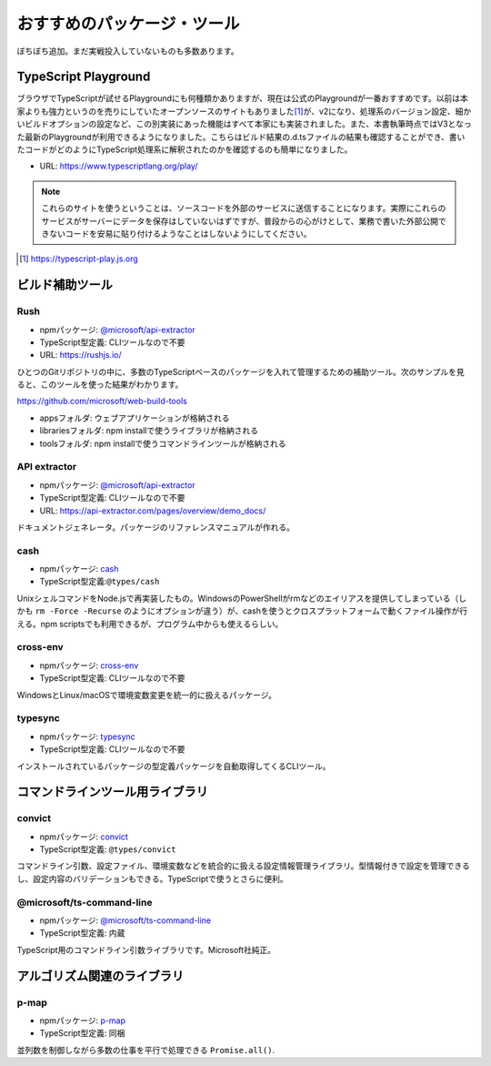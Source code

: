 おすすめのパッケージ・ツール
=================================

ぼちぼち追加。まだ実戦投入していないものも多数あります。

TypeScript Playground
-------------------------------

ブラウザでTypeScriptが試せるPlaygroundにも何種類かありますが、現在は公式のPlaygroundが一番おすすめです。以前は本家よりも強力というのを売りにしていたオープンソースのサイトもありました\ [#]_\ が、v2になり、処理系のバージョン設定、細かいビルドオプションの設定など、この別実装にあった機能はすべて本家にも実装されました。また、本書執筆時点ではV3となった最新のPlaygroundが利用できるようになりました。こちらはビルド結果の.d.tsファイルの結果も確認することができ、書いたコードがどのようにTypeScript処理系に解釈されたのかを確認するのも簡単になりました。

* URL: https://www.typescriptlang.org/play/

.. note::

   これらのサイトを使うということは、ソースコードを外部のサービスに送信することになります。実際にこれらのサービスがサーバーにデータを保存はしていないはずですが、普段からの心がけとして、業務で書いた外部公開できないコードを安易に貼り付けるようなことはしないようにしてください。

.. [#] https://typescript-play.js.org

ビルド補助ツール
--------------------

Rush
~~~~~~~~~~~~~~~~~~~~~~

* npmパッケージ: `@microsoft/api-extractor <https://www.npmjs.com/package/@microsoft/rush>`_
* TypeScript型定義: CLIツールなので不要
* URL: https://rushjs.io/

ひとつのGitリポジトリの中に、多数のTypeScriptベースのパッケージを入れて管理するための補助ツール。次のサンプルを見ると、このツールを使った結果がわかります。

https://github.com/microsoft/web-build-tools

* appsフォルダ: ウェブアプリケーションが格納される
* librariesフォルダ: npm installで使うライブラリが格納される
* toolsフォルダ: npm installで使うコマンドラインツールが格納される

API extractor
~~~~~~~~~~~~~~~~~~~~~~

* npmパッケージ: `@microsoft/api-extractor <https://www.npmjs.com/package/@microsoft/api-extractor>`_
* TypeScript型定義: CLIツールなので不要
* URL: https://api-extractor.com/pages/overview/demo_docs/

ドキュメントジェネレータ。パッケージのリファレンスマニュアルが作れる。

cash
~~~~~~~~~~~~~

* npmパッケージ: `cash <https://www.npmjs.com/package/cash>`_
* TypeScript型定義:``@types/cash`` 

UnixシェルコマンドをNode.jsで再実装したもの。WindowsのPowerShellがrmなどのエイリアスを提供してしまっている（しかも ``rm -Force -Recurse`` のようにオプションが違う）が、cashを使うとクロスプラットフォームで動くファイル操作が行える。npm scriptsでも利用できるが、プログラム中からも使えるらしい。

.. todo:: cashにexportがあるので、cross-envはいらないかも？


cross-env
~~~~~~~~~~~~~~~

* npmパッケージ: `cross-env <https://www.npmjs.com/package/cross-env>`_
* TypeScript型定義: CLIツールなので不要

WindowsとLinux/macOSで環境変数変更を統一的に扱えるパッケージ。

typesync
~~~~~~~~~~~~~~~

* npmパッケージ: `typesync <https://www.npmjs.com/package/typesync>`_
* TypeScript型定義: CLIツールなので不要

インストールされているパッケージの型定義パッケージを自動取得してくるCLIツール。


コマンドラインツール用ライブラリ
---------------------------------------

convict
~~~~~~~~~~~~~~

* npmパッケージ: `convict <https://www.npmjs.com/package/convict>`_
* TypeScript型定義: ``@types/convict``

コマンドライン引数、設定ファイル、環境変数などを統合的に扱える設定情報管理ライブラリ。型情報付きで設定を管理できるし、設定内容のバリデーションもできる。TypeScriptで使うとさらに便利。

@microsoft/ts-command-line
~~~~~~~~~~~~~~~~~~~~~~~~~~~~~~~~~~~~~

* npmパッケージ: `@microsoft/ts-command-line <https://www.npmjs.com/@microsoft/ts-command-line>`_
* TypeScript型定義: 内蔵

TypeScript用のコマンドライン引数ライブラリです。Microsoft社純正。

アルゴリズム関連のライブラリ
-------------------------------------

p-map
~~~~~~~~~~~~~~

* npmパッケージ: `p-map <https://www.npmjs.com/package/p-map>`_
* TypeScript型定義: 同梱

並列数を制御しながら多数の仕事を平行で処理できる ``Promise.all()``.